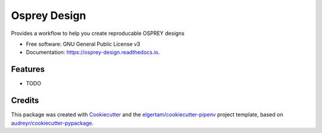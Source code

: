 =============
Osprey Design
=============


.. image:: https://img.shields.io/pypi/v/osprey_design.svg
        :target: https://pypi.python.org/pypi/osprey_design

.. image:: https://img.shields.io/travis/gusennan/osprey_design.svg
        :target: https://travis-ci.org/gusennan/osprey_design

.. image:: https://readthedocs.org/projects/osprey-design/badge/?version=latest
        :target: https://osprey-design.readthedocs.io/en/latest/?badge=latest
        :alt: Documentation Status


.. image:: https://pyup.io/repos/github/gusennan/osprey_design/shield.svg
     :target: https://pyup.io/repos/github/gusennan/osprey_design/
     :alt: Updates



Provides a workflow to help you create reproducable OSPREY designs


* Free software: GNU General Public License v3
* Documentation: https://osprey-design.readthedocs.io.


Features
--------

* TODO

Credits
-------

This package was created with Cookiecutter_ and the `elgertam/cookiecutter-pipenv`_ project template, based on `audreyr/cookiecutter-pypackage`_.

.. _Cookiecutter: https://github.com/audreyr/cookiecutter
.. _`elgertam/cookiecutter-pipenv`: https://github.com/elgertam/cookiecutter-pipenv
.. _`audreyr/cookiecutter-pypackage`: https://github.com/audreyr/cookiecutter-pypackage
